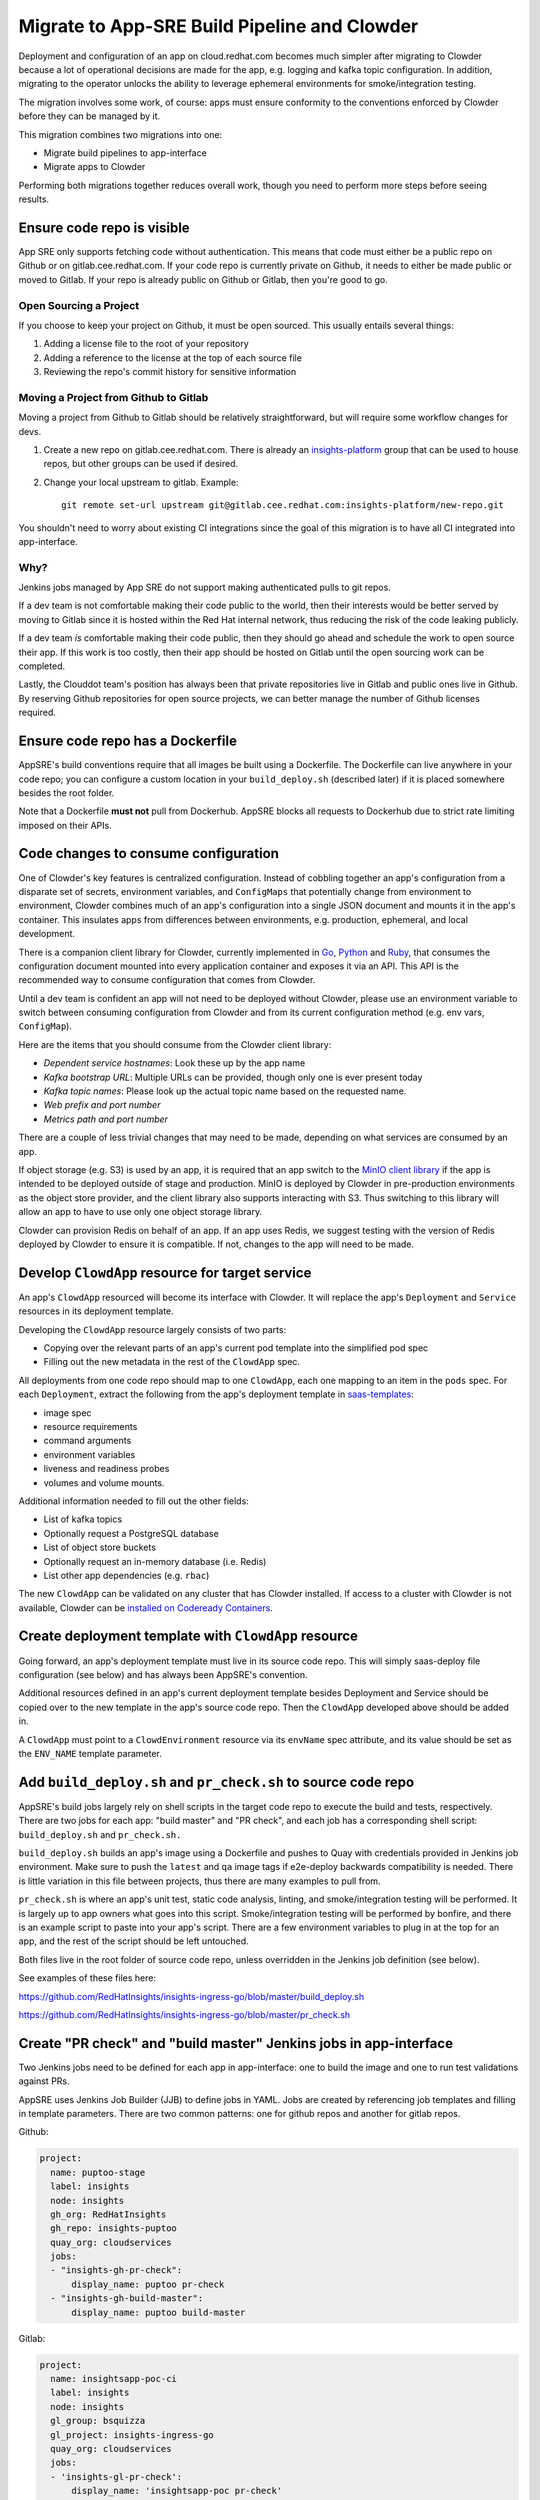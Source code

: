 Migrate to App-SRE Build Pipeline and Clowder
=============================================

Deployment and configuration of an app on cloud.redhat.com becomes much simpler
after migrating to Clowder because a lot of operational decisions are made for
the app, e.g. logging and kafka topic configuration.  In addition, migrating to
the operator unlocks the ability to leverage ephemeral environments for
smoke/integration testing.

The migration involves some work, of course:  apps must ensure conformity to the
conventions enforced by Clowder before they can be managed by it.

This migration combines two migrations into one: 

* Migrate build pipelines to app-interface
* Migrate apps to Clowder

Performing both migrations together reduces overall work, though you need to
perform more steps before seeing results.

Ensure code repo is visible
---------------------------

App SRE only supports fetching code without authentication.  This means that
code must either be a public repo on Github or on gitlab.cee.redhat.com.  If
your code repo is currently private on Github, it needs to either be made public
or moved to Gitlab.  If your repo is already public on Github or Gitlab, then
you're good to go.

Open Sourcing a Project
^^^^^^^^^^^^^^^^^^^^^^^

If you choose to keep your project on Github, it must be open sourced.  This
usually entails several things:

#. Adding a license file to the root of your repository
#. Adding a reference to the license at the top of each source file
#. Reviewing the repo's commit history for sensitive information

Moving a Project from Github to Gitlab
^^^^^^^^^^^^^^^^^^^^^^^^^^^^^^^^^^^^^^

Moving a project from Github to Gitlab should be relatively straightforward, but
will require some workflow changes for devs.

#. Create a new repo on gitlab.cee.redhat.com.  There is already an
   `insights-platform`_ group that can be used to house repos, but other groups
   can be used if desired.
#. Change your local upstream to gitlab.  Example::

      git remote set-url upstream git@gitlab.cee.redhat.com:insights-platform/new-repo.git

You shouldn't need to worry about existing CI integrations since the goal of
this migration is to have all CI integrated into app-interface.

.. _insights-platform: https://gitlab.cee.redhat.com/insights-platform/

Why?
^^^^

Jenkins jobs managed by App SRE do not support making authenticated pulls to git
repos.

If a dev team is not comfortable making their code public to the world, then
their interests would be better served by moving to Gitlab since it is hosted
within the Red Hat internal network, thus reducing the risk of the code leaking
publicly.

If a dev team *is* comfortable making their code public, then they should go
ahead and schedule the work to open source their app.  If this work is too
costly, then their app should be hosted on Gitlab until the open sourcing work
can be completed.

Lastly, the Clouddot team's position has always been that private repositories
live in Gitlab and public ones live in Github.  By reserving Github repositories
for open source projects, we can better manage the number of Github licenses
required. 

Ensure code repo has a Dockerfile
---------------------------------

AppSRE's build conventions require that all images be built using a Dockerfile.
The Dockerfile can live anywhere in your code repo; you can configure a custom
location in your ``build_deploy.sh`` (described later) if it is placed somewhere
besides the root folder.

Note that a Dockerfile **must not** pull from Dockerhub.  AppSRE blocks all
requests to Dockerhub due to strict rate limiting imposed on their APIs.

Code changes to consume configuration
-------------------------------------

One of Clowder's key features is centralized configuration.  Instead of cobbling
together an app's configuration from a disparate set of secrets, environment
variables, and ``ConfigMaps`` that potentially change from environment to
environment, Clowder combines much of an app's configuration into a single JSON
document and mounts it in the app's container.  This insulates apps from
differences between environments, e.g. production, ephemeral, and local
development.

There is a companion client library for Clowder, currently implemented in `Go`_,
`Python`_ and `Ruby`_, that consumes the configuration document mounted into every application
container and exposes it via an API.  This API is the recommended way to consume
configuration that comes from Clowder.

Until a dev team is confident an app will not need to be deployed without
Clowder, please use an environment variable to switch between consuming
configuration from Clowder and from its current configuration method (e.g. env
vars, ``ConfigMap``).

Here are the items that you should consume from the Clowder client library:

* *Dependent service hostnames*: Look these up by the app name
* *Kafka bootstrap URL*: Multiple URLs can be provided, though only one is ever
  present today
* *Kafka topic names*: Please look up the actual topic name based on the requested
  name.
* *Web prefix and port number*
* *Metrics path and port number*

There are a couple of less trivial changes that may need to be made, depending
on what services are consumed by an app.

If object storage (e.g. S3) is used by an app, it is required that an app
switch to the `MinIO client library`_ if the app is intended to be deployed
outside of stage and production.  MinIO is deployed by Clowder in pre-production
environments as the object store provider, and the client library also supports
interacting with S3.  Thus switching to this library will allow an app to have
to use only one object storage library.

Clowder can provision Redis on behalf of an app.  If an app uses Redis, we
suggest testing with the version of Redis deployed by Clowder to ensure it is
compatible.  If not, changes to the app will need to be made.

.. _Go: https://github.com/RedHatInsights/app-common-go
.. _Python: https://github.com/RedHatInsights/app-common-python
.. _Ruby: https://github.com/RedHatInsights/app-common-ruby
.. _MinIO client library: https://github.com/minio/mc

Develop ``ClowdApp`` resource for target service
------------------------------------------------

An app's ``ClowdApp`` resourced will become its interface with Clowder.  It will
replace the app's ``Deployment`` and ``Service`` resources in its deployment
template.

Developing the ``ClowdApp`` resource largely consists of two parts: 

* Copying over the relevant parts of an app's current pod template into the
  simplified pod spec
* Filling out the new metadata in the rest of the ``ClowdApp`` spec.

All deployments from one code repo should map to one ``ClowdApp``, each one
mapping to an item in the ``pods`` spec.  For each ``Deployment``, extract the
following from the app's deployment template in `saas-templates`_:

* image spec
* resource requirements
* command arguments
* environment variables
* liveness and readiness probes
* volumes and volume mounts.

Additional information needed to fill out the other fields:

* List of kafka topics
* Optionally request a PostgreSQL database
* List of object store buckets
* Optionally request an in-memory database (i.e. Redis)
* List other app dependencies (e.g. ``rbac``)

The new ``ClowdApp`` can be validated on any cluster that has Clowder installed.
If access to a cluster with Clowder is not available, Clowder can be `installed
on Codeready Containers`_.

.. _example: https://github.com/RedHatInsights/insights-puptoo/blob/fea32bef660802b0647f616bc211fb52f24a30e5/deployment.yaml
.. _saas-templates: https://gitlab.cee.redhat.com/insights-platform/saas-templates/
.. _installed on Codeready Containers: https://github.com/RedHatInsights/clowder/blob/master/docs/crc-guide.md

Create deployment template with ``ClowdApp`` resource
-----------------------------------------------------

Going forward, an app's deployment template must live in its source code repo.
This will simply saas-deploy file configuration (see below) and has always been
AppSRE's convention.

Additional resources defined in an app's current deployment template besides
Deployment and Service should be copied over to the new template in the app's
source code repo.  Then the ``ClowdApp`` developed above should be added in.

A ``ClowdApp`` must point to a ``ClowdEnvironment`` resource via its ``envName`` spec
attribute, and its value should be set as the ``ENV_NAME`` template parameter.

Add ``build_deploy.sh`` and ``pr_check.sh`` to source code repo
---------------------------------------------------------------

AppSRE's build jobs largely rely on shell scripts in the target code repo to
execute the build and tests, respectively.  There are two jobs for each app:
"build master" and "PR check", and each job has a corresponding shell script:
``build_deploy.sh`` and ``pr_check.sh.``

``build_deploy.sh`` builds an app's image using a Dockerfile and pushes to Quay with
credentials provided in Jenkins job environment.  Make sure to push the ``latest``
and ``qa`` image tags if e2e-deploy backwards compatibility is needed.  There is
little variation in this file between projects, thus there are many examples to
pull from.

``pr_check.sh`` is where an app's unit test, static code analysis, linting, and
smoke/integration testing will be performed.  It is largely up to app owners
what goes into this script.  Smoke/integration testing will be performed by
bonfire, and there is an example script to paste into your app's script.  There
are a few environment variables to plug in at the top for an app, and the rest
of the script should be left untouched.

Both files live in the root folder of source code repo, unless overridden in the
Jenkins job definition (see below).

See examples of these files here:

https://github.com/RedHatInsights/insights-ingress-go/blob/master/build_deploy.sh

https://github.com/RedHatInsights/insights-ingress-go/blob/master/pr_check.sh


Create "PR check" and "build master" Jenkins jobs in app-interface
------------------------------------------------------------------

Two Jenkins jobs need to be defined for each app in app-interface: one to build
the image and one to run test validations against PRs.

AppSRE uses Jenkins Job Builder (JJB) to define jobs in YAML.  Jobs are created
by referencing job templates and filling in template parameters.  There are two
common patterns: one for github repos and another for gitlab repos.

Github:

.. code-block:: yaml

    project:
      name: puptoo-stage
      label: insights
      node: insights
      gh_org: RedHatInsights
      gh_repo: insights-puptoo
      quay_org: cloudservices
      jobs:
      - "insights-gh-pr-check":
          display_name: puptoo pr-check
      - "insights-gh-build-master":
          display_name: puptoo build-master

Gitlab:

.. code-block:: yaml

    project:
      name: insightsapp-poc-ci
      label: insights
      node: insights
      gl_group: bsquizza
      gl_project: insights-ingress-go
      quay_org: cloudservices
      jobs:
      - 'insights-gl-pr-check':
          display_name: 'insightsapp-poc pr-check'
      - 'insights-gl-build-master':
          display_name: 'insightsapp-poc build-master'


In your app's build.yml, you need to specify on which Jenkins server to have
your jobs defined.  AppSRE provides two Jenkins servers: ``ci-int`` for projects
hosted on gitlab.cee.redhat.com, and ``ci-ext`` for public projects hosted on
Github.  Note that private Github projects are **not supported**; if a Github
project must remain private, then its origin must move to gitlab.cee.redhat.com.

Create new saas-deploy file
---------------------------

The last step to enable smoke testing is to create a new saas-deploy file to
provide `Bonfire`_ with a way to deploy the app to an ephemeral environment. This saas file should
be separate from the existing saas file so that the template ``path`` can be different for each
service. It should not contain any of the ``stage`` or ``prod`` deployment targets until you are
ready to deploy the ``ClowdApp`` into those environments.

Points to ensure are in place in your new saas-deploy file:

* Add ``ClowdApp`` as a resource type
* Point ``resourceTemplate`` ``url`` and ``path`` to the deployment template in
  the app's code repo
* Remove ``IMAGE_TAG`` from the ``target``.  This was only specified because the
  deployment template was in a separate repo than the code.
* Add an ephemeral target.  This will be used by Bonfire to know how to deploy
  the app.  Example:

.. code-block:: yaml

    - namespace:
        $ref: /services/insights/ephemeral/namespaces/ephemeral-base.yml
      disable: true  # do not create an app-sre deploy job for ephemeral namespace
      ref: internal  # populated by bonfire
      parameters:
        REPLICAS: 1

Once these changes are merged into app-interface, you should be able to open a
PR against the app's source code repo and see Bonfire deploy the app, assuming
all dependent services are also set up with Bonfire.



Testing your migration code/template changes
--------------------------------------------

**Testing Without Jenkins**


You can test the changes you are making to an application before any Jenkins jobs are wired up to
your app's repo. This allows you to test changes before they are merged into the app's repository
or app-interface. The only thing you *cannot* test is of course whether the Jenkins jobs work as
expected but you could even run ``pr_check.sh`` locally if you pass all the proper environment
variables to it.

#. Create a separate branch on the app repo and add:
    * the new deployment template defining your ``ClowdApp``
    * whatever code changes are needed so that your app can run as a ClowdApp
    * ``build_deploy.sh``
    * ``pr_check.sh``

#. Push your changes to git and note the git commit's hash.

#. Create a separate branch in app-interface and add:
    * an updated deploy.yaml/saas file that configures the ephemeral deployment target (make sure
      that the template path for the app points to your new ClowdApp template)

#. Clone `Bonfire`_ and install it

#. | Follow `these directions <https://github.com/RedHatInsights/bonfire#running-a-local-qontract-server>`_
    to set up your own local app-interface server and start it

#. Build your app's new docker image and somehow push it to quay with a unique image tag.
    * | You can use ``build_deploy.sh`` for this but be careful to not overwrite any tags like
        ``latest``, ``qa``, etc. You may want to push to an entirely separate quay repo just to be
        safe. But, you'll have to temporarily edit the ``IMAGE`` that your ``ClowdApp`` template uses
    * | If the app's quay repository is private or you do not have access rights to push to it, you
        may want to create your own temporary quay repo to do your testing, build the Dockerfile
        yourself, and ``docker push`` your built image to that repo. You will need to temporarily
        edit the application template to use your repo for the ``IMAGE``.

#. Log in to the ephemeral `cluster`_ using ``oc``.

#. | Run `the same deploy command <https://github.com/RedHatInsights/bonfire/blob/master/cicd/deploy_ephemeral_env.sh#L15-L20>`_
    that the ``pr_check.sh`` would run. This will reserve a namespace on the cluster and deploy your
    app into it. Make sure you replace the needed env vars: ``APP_NAME, COMPONENT_NAME, GIT_COMMIT,
    IMAGE, IMAGE_TAG``. The ``GIT_COMMIT`` should match the commit of your PR and the
    ``IMAGE/IMAGE_TAG`` should match whatever custom image you just built for the PR.

| 

.. _cluster: https://visual-app-interface.devshift.net/clusters#/openshift/insights/c-rh-c-eph/cluster.yml

**Testing With Jenkins**


#. | Get all config changes related to the Jenkins jobs and saas file updates merged into
    app-interface so that the app has a pr_check job and an ephemeral deploy target in place. Your
    initial update to the saas file should only add the ephemeral deploy target, since you have not
    yet merged the new template into the app repo's ``master`` branch.

#. Open the PR against the app to add your ``build_deploy.sh``, ``pr_check.sh``, ``Dockerfile``,
    and new ClowdApp template.

#. The PR check test should fire and deploy the code changes you have made within your PR.


Disable builds in e2e-deploy
----------------------------

Once an app's build pipeline is set up through app-interface, the same build
pipeline in e2e-deploy/buildfactory needs to be disabled.  To do this, open a PR
against e2e-deploy that removes ``BuildConfig`` resources from the buildfactory
folder.  Remember to push the ``qa`` and ``latest`` tags from your
``build_deploy.sh`` script if you need backwards compatibility with e2e-deploy.

Note that in order to maintain compatibility with existing CI and QA
environments, the deployment templates for apps in e2e-deploy must be
maintained.

Deploy to stage and production
------------------------------

Once all the previous steps have been completed, it's time to deploy the
Clowder-dependent app to stage.  Move your ``target`` for stage to the new
saas-deploy file, ensuring ``ref`` is set to ``master``.  Note that this means
that all pushes to ``master`` will automatically be deployed to stage (per App
SRE convention).  Also remember to remove the ``IMAGE_TAG`` template parameter.

We should treat the deployment to stage as a test run for deploying to
production.  A cutover plan should account for the impact of an app's outage.
If the impact is low, the cutover plan can be simplified to save time and effort
in planning.  If the impact is high, then the cutover should be carefully
planned to ensure a little down time as possible.  If no additional care is
taken to minimize downtime, an app can expect 2-15 minutes of downtime, assuming
there are no regressions.

Once the app has been sufficiently validated in stage, follow the same process
to move the production target to the new saas-deploy file.  The only other
difference is that the ``ref`` for production should point to a git SHA.


.. _Bonfire: https://github.com/redhatinsights/bonfire 

.. vim: tw=80 spell spelllang=en
